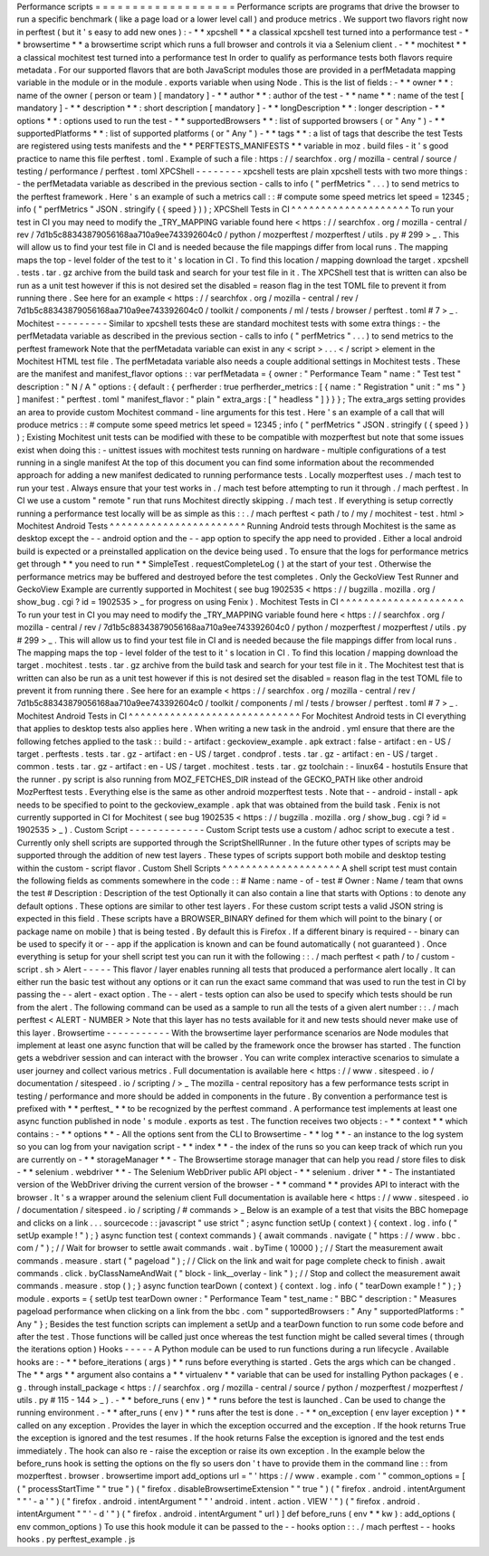 Performance
scripts
=
=
=
=
=
=
=
=
=
=
=
=
=
=
=
=
=
=
=
Performance
scripts
are
programs
that
drive
the
browser
to
run
a
specific
benchmark
(
like
a
page
load
or
a
lower
level
call
)
and
produce
metrics
.
We
support
two
flavors
right
now
in
perftest
(
but
it
'
s
easy
to
add
new
ones
)
:
-
*
*
xpcshell
*
*
a
classical
xpcshell
test
turned
into
a
performance
test
-
*
*
browsertime
*
*
a
browsertime
script
which
runs
a
full
browser
and
controls
it
via
a
Selenium
client
.
-
*
*
mochitest
*
*
a
classical
mochitest
test
turned
into
a
performance
test
In
order
to
qualify
as
performance
tests
both
flavors
require
metadata
.
For
our
supported
flavors
that
are
both
JavaScript
modules
those
are
provided
in
a
perfMetadata
mapping
variable
in
the
module
or
in
the
module
.
exports
variable
when
using
Node
.
This
is
the
list
of
fields
:
-
*
*
owner
*
*
:
name
of
the
owner
(
person
or
team
)
[
mandatory
]
-
*
*
author
*
*
:
author
of
the
test
-
*
*
name
*
*
:
name
of
the
test
[
mandatory
]
-
*
*
description
*
*
:
short
description
[
mandatory
]
-
*
*
longDescription
*
*
:
longer
description
-
*
*
options
*
*
:
options
used
to
run
the
test
-
*
*
supportedBrowsers
*
*
:
list
of
supported
browsers
(
or
"
Any
"
)
-
*
*
supportedPlatforms
*
*
:
list
of
supported
platforms
(
or
"
Any
"
)
-
*
*
tags
*
*
:
a
list
of
tags
that
describe
the
test
Tests
are
registered
using
tests
manifests
and
the
*
*
PERFTESTS_MANIFESTS
*
*
variable
in
moz
.
build
files
-
it
'
s
good
practice
to
name
this
file
perftest
.
toml
.
Example
of
such
a
file
:
https
:
/
/
searchfox
.
org
/
mozilla
-
central
/
source
/
testing
/
performance
/
perftest
.
toml
XPCShell
-
-
-
-
-
-
-
-
xpcshell
tests
are
plain
xpcshell
tests
with
two
more
things
:
-
the
perfMetadata
variable
as
described
in
the
previous
section
-
calls
to
info
(
"
perfMetrics
"
.
.
.
)
to
send
metrics
to
the
perftest
framework
.
Here
'
s
an
example
of
such
a
metrics
call
:
:
#
compute
some
speed
metrics
let
speed
=
12345
;
info
(
"
perfMetrics
"
JSON
.
stringify
(
{
speed
}
)
)
;
XPCShell
Tests
in
CI
^
^
^
^
^
^
^
^
^
^
^
^
^
^
^
^
^
^
^
^
To
run
your
test
in
CI
you
may
need
to
modify
the
_TRY_MAPPING
variable
found
here
<
https
:
/
/
searchfox
.
org
/
mozilla
-
central
/
rev
/
7d1b5c88343879056168aa710a9ee743392604c0
/
python
/
mozperftest
/
mozperftest
/
utils
.
py
#
299
>
_
.
This
will
allow
us
to
find
your
test
file
in
CI
and
is
needed
because
the
file
mappings
differ
from
local
runs
.
The
mapping
maps
the
top
-
level
folder
of
the
test
to
it
'
s
location
in
CI
.
To
find
this
location
/
mapping
download
the
target
.
xpcshell
.
tests
.
tar
.
gz
archive
from
the
build
task
and
search
for
your
test
file
in
it
.
The
XPCShell
test
that
is
written
can
also
be
run
as
a
unit
test
however
if
this
is
not
desired
set
the
disabled
=
reason
flag
in
the
test
TOML
file
to
prevent
it
from
running
there
.
See
here
for
an
example
<
https
:
/
/
searchfox
.
org
/
mozilla
-
central
/
rev
/
7d1b5c88343879056168aa710a9ee743392604c0
/
toolkit
/
components
/
ml
/
tests
/
browser
/
perftest
.
toml
#
7
>
_
.
Mochitest
-
-
-
-
-
-
-
-
-
Similar
to
xpcshell
tests
these
are
standard
mochitest
tests
with
some
extra
things
:
-
the
perfMetadata
variable
as
described
in
the
previous
section
-
calls
to
info
(
"
perfMetrics
"
.
.
.
)
to
send
metrics
to
the
perftest
framework
Note
that
the
perfMetadata
variable
can
exist
in
any
<
script
>
.
.
.
<
/
script
>
element
in
the
Mochitest
HTML
test
file
.
The
perfMetadata
variable
also
needs
a
couple
additional
settings
in
Mochitest
tests
.
These
are
the
manifest
and
manifest_flavor
options
:
:
var
perfMetadata
=
{
owner
:
"
Performance
Team
"
name
:
"
Test
test
"
description
:
"
N
/
A
"
options
:
{
default
:
{
perfherder
:
true
perfherder_metrics
:
[
{
name
:
"
Registration
"
unit
:
"
ms
"
}
]
manifest
:
"
perftest
.
toml
"
manifest_flavor
:
"
plain
"
extra_args
:
[
"
headless
"
]
}
}
}
;
The
extra_args
setting
provides
an
area
to
provide
custom
Mochitest
command
-
line
arguments
for
this
test
.
Here
'
s
an
example
of
a
call
that
will
produce
metrics
:
:
#
compute
some
speed
metrics
let
speed
=
12345
;
info
(
"
perfMetrics
"
JSON
.
stringify
(
{
speed
}
)
)
;
Existing
Mochitest
unit
tests
can
be
modified
with
these
to
be
compatible
with
mozperftest
but
note
that
some
issues
exist
when
doing
this
:
-
unittest
issues
with
mochitest
tests
running
on
hardware
-
multiple
configurations
of
a
test
running
in
a
single
manifest
At
the
top
of
this
document
you
can
find
some
information
about
the
recommended
approach
for
adding
a
new
manifest
dedicated
to
running
performance
tests
.
Locally
mozperftest
uses
.
/
mach
test
to
run
your
test
.
Always
ensure
that
your
test
works
in
.
/
mach
test
before
attempting
to
run
it
through
.
/
mach
perftest
.
In
CI
we
use
a
custom
"
remote
"
run
that
runs
Mochitest
directly
skipping
.
/
mach
test
.
If
everything
is
setup
correctly
running
a
performance
test
locally
will
be
as
simple
as
this
:
:
.
/
mach
perftest
<
path
/
to
/
my
/
mochitest
-
test
.
html
>
Mochitest
Android
Tests
^
^
^
^
^
^
^
^
^
^
^
^
^
^
^
^
^
^
^
^
^
^
^
Running
Android
tests
through
Mochitest
is
the
same
as
desktop
except
the
-
-
android
option
and
the
-
-
app
option
to
specify
the
app
need
to
provided
.
Either
a
local
android
build
is
expected
or
a
preinstalled
application
on
the
device
being
used
.
To
ensure
that
the
logs
for
performance
metrics
get
through
*
*
you
need
to
run
*
*
SimpleTest
.
requestCompleteLog
(
)
at
the
start
of
your
test
.
Otherwise
the
performance
metrics
may
be
buffered
and
destroyed
before
the
test
completes
.
Only
the
GeckoView
Test
Runner
and
GeckoView
Example
are
currently
supported
in
Mochitest
(
see
bug
1902535
<
https
:
/
/
bugzilla
.
mozilla
.
org
/
show_bug
.
cgi
?
id
=
1902535
>
_
for
progress
on
using
Fenix
)
.
Mochitest
Tests
in
CI
^
^
^
^
^
^
^
^
^
^
^
^
^
^
^
^
^
^
^
^
^
To
run
your
test
in
CI
you
may
need
to
modify
the
_TRY_MAPPING
variable
found
here
<
https
:
/
/
searchfox
.
org
/
mozilla
-
central
/
rev
/
7d1b5c88343879056168aa710a9ee743392604c0
/
python
/
mozperftest
/
mozperftest
/
utils
.
py
#
299
>
_
.
This
will
allow
us
to
find
your
test
file
in
CI
and
is
needed
because
the
file
mappings
differ
from
local
runs
.
The
mapping
maps
the
top
-
level
folder
of
the
test
to
it
'
s
location
in
CI
.
To
find
this
location
/
mapping
download
the
target
.
mochitest
.
tests
.
tar
.
gz
archive
from
the
build
task
and
search
for
your
test
file
in
it
.
The
Mochitest
test
that
is
written
can
also
be
run
as
a
unit
test
however
if
this
is
not
desired
set
the
disabled
=
reason
flag
in
the
test
TOML
file
to
prevent
it
from
running
there
.
See
here
for
an
example
<
https
:
/
/
searchfox
.
org
/
mozilla
-
central
/
rev
/
7d1b5c88343879056168aa710a9ee743392604c0
/
toolkit
/
components
/
ml
/
tests
/
browser
/
perftest
.
toml
#
7
>
_
.
Mochitest
Android
Tests
in
CI
^
^
^
^
^
^
^
^
^
^
^
^
^
^
^
^
^
^
^
^
^
^
^
^
^
^
^
^
^
For
Mochitest
Android
tests
in
CI
everything
that
applies
to
desktop
tests
also
applies
here
.
When
writing
a
new
task
in
the
android
.
yml
ensure
that
there
are
the
following
fetches
applied
to
the
task
:
:
build
:
-
artifact
:
geckoview_example
.
apk
extract
:
false
-
artifact
:
en
-
US
/
target
.
perftests
.
tests
.
tar
.
gz
-
artifact
:
en
-
US
/
target
.
condprof
.
tests
.
tar
.
gz
-
artifact
:
en
-
US
/
target
.
common
.
tests
.
tar
.
gz
-
artifact
:
en
-
US
/
target
.
mochitest
.
tests
.
tar
.
gz
toolchain
:
-
linux64
-
hostutils
Ensure
that
the
runner
.
py
script
is
also
running
from
MOZ_FETCHES_DIR
instead
of
the
GECKO_PATH
like
other
android
MozPerftest
tests
.
Everything
else
is
the
same
as
other
android
mozperftest
tests
.
Note
that
-
-
android
-
install
-
apk
needs
to
be
specified
to
point
to
the
geckoview_example
.
apk
that
was
obtained
from
the
build
task
.
Fenix
is
not
currently
supported
in
CI
for
Mochitest
(
see
bug
1902535
<
https
:
/
/
bugzilla
.
mozilla
.
org
/
show_bug
.
cgi
?
id
=
1902535
>
_
)
.
Custom
Script
-
-
-
-
-
-
-
-
-
-
-
-
-
Custom
Script
tests
use
a
custom
/
adhoc
script
to
execute
a
test
.
Currently
only
shell
scripts
are
supported
through
the
ScriptShellRunner
.
In
the
future
other
types
of
scripts
may
be
supported
through
the
addition
of
new
test
layers
.
These
types
of
scripts
support
both
mobile
and
desktop
testing
within
the
custom
-
script
flavor
.
Custom
Shell
Scripts
^
^
^
^
^
^
^
^
^
^
^
^
^
^
^
^
^
^
^
^
A
shell
script
test
must
contain
the
following
fields
as
comments
somewhere
in
the
code
:
:
#
Name
:
name
-
of
-
test
#
Owner
:
Name
/
team
that
owns
the
test
#
Description
:
Description
of
the
test
Optionally
it
can
also
contain
a
line
that
starts
with
Options
:
to
denote
any
default
options
.
These
options
are
similar
to
other
test
layers
.
For
these
custom
script
tests
a
valid
JSON
string
is
expected
in
this
field
.
These
scripts
have
a
BROWSER_BINARY
defined
for
them
which
will
point
to
the
binary
(
or
package
name
on
mobile
)
that
is
being
tested
.
By
default
this
is
Firefox
.
If
a
different
binary
is
required
-
-
binary
can
be
used
to
specify
it
or
-
-
app
if
the
application
is
known
and
can
be
found
automatically
(
not
guaranteed
)
.
Once
everything
is
setup
for
your
shell
script
test
you
can
run
it
with
the
following
:
:
.
/
mach
perftest
<
path
/
to
/
custom
-
script
.
sh
>
Alert
-
-
-
-
-
This
flavor
/
layer
enables
running
all
tests
that
produced
a
performance
alert
locally
.
It
can
either
run
the
basic
test
without
any
options
or
it
can
run
the
exact
same
command
that
was
used
to
run
the
test
in
CI
by
passing
the
-
-
alert
-
exact
option
.
The
-
-
alert
-
tests
option
can
also
be
used
to
specify
which
tests
should
be
run
from
the
alert
.
The
following
command
can
be
used
as
a
sample
to
run
all
the
tests
of
a
given
alert
number
:
:
.
/
mach
perftest
<
ALERT
-
NUMBER
>
Note
that
this
layer
has
no
tests
available
for
it
and
new
tests
should
never
make
use
of
this
layer
.
Browsertime
-
-
-
-
-
-
-
-
-
-
-
With
the
browsertime
layer
performance
scenarios
are
Node
modules
that
implement
at
least
one
async
function
that
will
be
called
by
the
framework
once
the
browser
has
started
.
The
function
gets
a
webdriver
session
and
can
interact
with
the
browser
.
You
can
write
complex
interactive
scenarios
to
simulate
a
user
journey
and
collect
various
metrics
.
Full
documentation
is
available
here
<
https
:
/
/
www
.
sitespeed
.
io
/
documentation
/
sitespeed
.
io
/
scripting
/
>
_
The
mozilla
-
central
repository
has
a
few
performance
tests
script
in
testing
/
performance
and
more
should
be
added
in
components
in
the
future
.
By
convention
a
performance
test
is
prefixed
with
*
*
perftest_
*
*
to
be
recognized
by
the
perftest
command
.
A
performance
test
implements
at
least
one
async
function
published
in
node
'
s
module
.
exports
as
test
.
The
function
receives
two
objects
:
-
*
*
context
*
*
which
contains
:
-
*
*
options
*
*
-
All
the
options
sent
from
the
CLI
to
Browsertime
-
*
*
log
*
*
-
an
instance
to
the
log
system
so
you
can
log
from
your
navigation
script
-
*
*
index
*
*
-
the
index
of
the
runs
so
you
can
keep
track
of
which
run
you
are
currently
on
-
*
*
storageManager
*
*
-
The
Browsertime
storage
manager
that
can
help
you
read
/
store
files
to
disk
-
*
*
selenium
.
webdriver
*
*
-
The
Selenium
WebDriver
public
API
object
-
*
*
selenium
.
driver
*
*
-
The
instantiated
version
of
the
WebDriver
driving
the
current
version
of
the
browser
-
*
*
command
*
*
provides
API
to
interact
with
the
browser
.
It
'
s
a
wrapper
around
the
selenium
client
Full
documentation
is
available
here
<
https
:
/
/
www
.
sitespeed
.
io
/
documentation
/
sitespeed
.
io
/
scripting
/
#
commands
>
_
Below
is
an
example
of
a
test
that
visits
the
BBC
homepage
and
clicks
on
a
link
.
.
.
sourcecode
:
:
javascript
"
use
strict
"
;
async
function
setUp
(
context
)
{
context
.
log
.
info
(
"
setUp
example
!
"
)
;
}
async
function
test
(
context
commands
)
{
await
commands
.
navigate
(
"
https
:
/
/
www
.
bbc
.
com
/
"
)
;
/
/
Wait
for
browser
to
settle
await
commands
.
wait
.
byTime
(
10000
)
;
/
/
Start
the
measurement
await
commands
.
measure
.
start
(
"
pageload
"
)
;
/
/
Click
on
the
link
and
wait
for
page
complete
check
to
finish
.
await
commands
.
click
.
byClassNameAndWait
(
"
block
-
link__overlay
-
link
"
)
;
/
/
Stop
and
collect
the
measurement
await
commands
.
measure
.
stop
(
)
;
}
async
function
tearDown
(
context
)
{
context
.
log
.
info
(
"
tearDown
example
!
"
)
;
}
module
.
exports
=
{
setUp
test
tearDown
owner
:
"
Performance
Team
"
test_name
:
"
BBC
"
description
:
"
Measures
pageload
performance
when
clicking
on
a
link
from
the
bbc
.
com
"
supportedBrowsers
:
"
Any
"
supportedPlatforms
:
"
Any
"
}
;
Besides
the
test
function
scripts
can
implement
a
setUp
and
a
tearDown
function
to
run
some
code
before
and
after
the
test
.
Those
functions
will
be
called
just
once
whereas
the
test
function
might
be
called
several
times
(
through
the
iterations
option
)
Hooks
-
-
-
-
-
A
Python
module
can
be
used
to
run
functions
during
a
run
lifecycle
.
Available
hooks
are
:
-
*
*
before_iterations
(
args
)
*
*
runs
before
everything
is
started
.
Gets
the
args
which
can
be
changed
.
The
*
*
args
*
*
argument
also
contains
a
*
*
virtualenv
*
*
variable
that
can
be
used
for
installing
Python
packages
(
e
.
g
.
through
install_package
<
https
:
/
/
searchfox
.
org
/
mozilla
-
central
/
source
/
python
/
mozperftest
/
mozperftest
/
utils
.
py
#
115
-
144
>
_
)
.
-
*
*
before_runs
(
env
)
*
*
runs
before
the
test
is
launched
.
Can
be
used
to
change
the
running
environment
.
-
*
*
after_runs
(
env
)
*
*
runs
after
the
test
is
done
.
-
*
*
on_exception
(
env
layer
exception
)
*
*
called
on
any
exception
.
Provides
the
layer
in
which
the
exception
occurred
and
the
exception
.
If
the
hook
returns
True
the
exception
is
ignored
and
the
test
resumes
.
If
the
hook
returns
False
the
exception
is
ignored
and
the
test
ends
immediately
.
The
hook
can
also
re
-
raise
the
exception
or
raise
its
own
exception
.
In
the
example
below
the
before_runs
hook
is
setting
the
options
on
the
fly
so
users
don
'
t
have
to
provide
them
in
the
command
line
:
:
from
mozperftest
.
browser
.
browsertime
import
add_options
url
=
"
'
https
:
/
/
www
.
example
.
com
'
"
common_options
=
[
(
"
processStartTime
"
"
true
"
)
(
"
firefox
.
disableBrowsertimeExtension
"
"
true
"
)
(
"
firefox
.
android
.
intentArgument
"
"
'
-
a
'
"
)
(
"
firefox
.
android
.
intentArgument
"
"
'
android
.
intent
.
action
.
VIEW
'
"
)
(
"
firefox
.
android
.
intentArgument
"
"
'
-
d
'
"
)
(
"
firefox
.
android
.
intentArgument
"
url
)
]
def
before_runs
(
env
*
*
kw
)
:
add_options
(
env
common_options
)
To
use
this
hook
module
it
can
be
passed
to
the
-
-
hooks
option
:
:
.
/
mach
perftest
-
-
hooks
hooks
.
py
perftest_example
.
js
